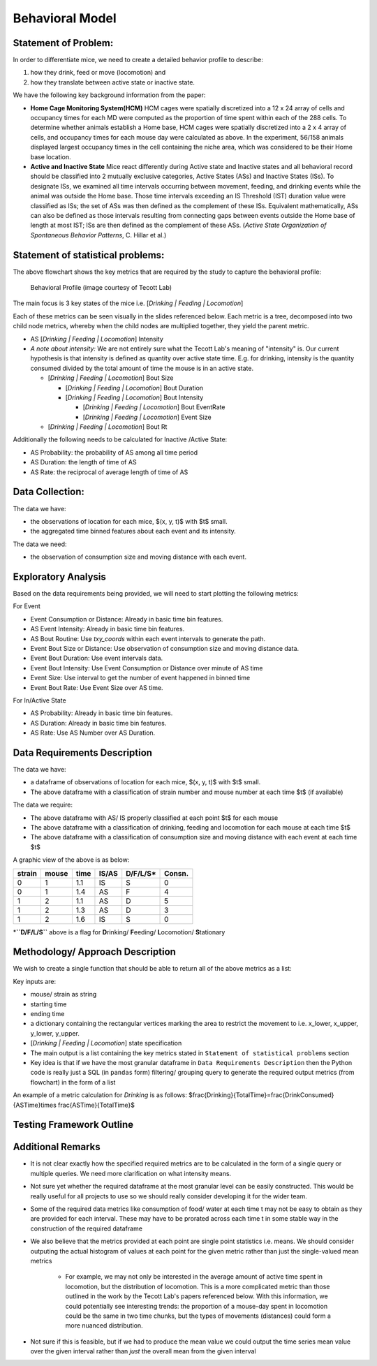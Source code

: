 .. _behavior:

Behavioral Model
================

Statement of Problem:
---------------------

In order to differentiate mice, we need to create a detailed behavior
profile to describe:

1. how they drink, feed or move (locomotion) and
2. how they translate between active state or inactive state.

We have the following key background information from the paper:

-  **Home Cage Monitoring System(HCM)** HCM cages were spatially
   discretized into a 12 x 24 array of cells and occupancy times for
   each MD were computed as the proportion of time spent within each of
   the 288 cells. To determine whether animals establish a Home base,
   HCM cages were spatially discretized into a 2 x 4 array of cells, and
   occupancy times for each mouse day were calculated as above. In the
   experiment, 56/158 animals displayed largest occupancy times in the
   cell containing the niche area, which was considered to be their Home
   base location.


-  **Active and Inactive State** Mice react differently during
   Active state and Inactive states and
   all behavioral record should be classified into 2 mutually exclusive
   categories, Active States (ASs) and Inactive States (ISs). To
   designate ISs, we examined all time intervals occurring between
   movement, feeding, and drinking events while the animal was outside
   the Home base. Those time intervals exceeding an IS Threshold (IST)
   duration value were classified as ISs; the set of ASs was then
   defined as the complement of these ISs. Equivalent mathematically,
   ASs can also be defined as those intervals resulting from connecting
   gaps between events outside the Home base of length at most IST; ISs
   are then defined as the complement of these ASs. (*Active State
   Organization of Spontaneous Behavior Patterns*, C. Hillar et al.)

Statement of statistical problems:
----------------------------------

The above flowchart shows the key metrics that are required by the study
to capture the behavioral profile:

.. figure:: figure/project1_behavior_profile.png
   :alt: alt tag

   Behavioral Profile (image courtesy of Tecott Lab)

The main focus is 3 key states of the mice i.e. [*Drinking \| Feeding \|
Locomotion*\ ]

Each of these metrics can be seen visually in the slides referenced
below. Each metric is a tree, decomposed into two child node metrics,
whereby when the child nodes are multiplied together, they yield the
parent metric.

-  AS [*Drinking \| Feeding \| Locomotion*\ ] Intensity
-  *A note about intensity:* We are not entirely sure what the Tecott
   Lab's meaning of "intensity" is. Our current hypothesis is that
   intensity is defined as quantity over active state time. E.g. for
   drinking, intensity is the quantity consumed divided by the total
   amount of time the mouse is in an active state.

   -  [*Drinking \| Feeding \| Locomotion*\ ] Bout Size

      -  [*Drinking \| Feeding \| Locomotion*\ ] Bout Duration
      -  [*Drinking \| Feeding \| Locomotion*\ ] Bout Intensity

         -  [*Drinking \| Feeding \| Locomotion*\ ] Bout EventRate
         -  [*Drinking \| Feeding \| Locomotion*\ ] Event Size

   -  [*Drinking \| Feeding \| Locomotion*\ ] Bout Rt

Additionally the following needs to be calculated for Inactive /Active
State:

- AS Probability: the probability of AS among all time period
- AS Duration: the length of time of AS
- AS Rate: the reciprocal of average length of time of AS

Data Collection:
----------------

The data we have:

- the observations of location for each mice, $(x, y, t)$ with $t$ small.
- the aggregated time binned features about each event and its intensity.

The data we need:

- the observation of consumption size and moving distance with each event.

Exploratory Analysis
--------------------

Based on the data requirements being provided, we will need to start
plotting the following metrics:

For Event

- Event Consumption or Distance: Already in basic time bin features.
- AS Event Intensity: Already in basic time bin features.
- AS Bout Routine: Use `txy_coords` within each event intervals to generate
  the path.
- Event Bout Size or Distance: Use observation of consumption size and
  moving distance data.
- Event Bout Duration: Use event intervals data.
- Event Bout Intensity: Use Event Consumption or Distance over minute of AS time
- Event Size: Use interval to get the number of event happened in binned time
- Event Bout Rate: Use Event Size over AS time.

For In/Active State

- AS Probability: Already in basic time bin features.
- AS Duration: Already in basic time bin features.
- AS Rate: Use AS Number over AS Duration.

Data Requirements Description
-----------------------------

The data we have:

- a dataframe of observations of location for each mice, $(x, y, t)$
  with $t$ small.
- The above dataframe with a classification of strain number and mouse
  number at each time $t$ (if available)

The data we require:

- The above dataframe with AS/ IS properly classified at each point $t$ for
  each mouse
- The above dataframe with a classification of drinking, feeding and
  locomotion for each mouse at each time $t$
- The above dataframe with a classification of consumption size and moving
  distance with each event at each time $t$

A graphic view of the above is as below:

======  =====  ======  =====  ========  =======
strain  mouse   time   IS/AS  D/F/L/S*  Consn.
======  =====  ======  =====  ========  =======
0       1      1.1     IS     S         0
0       1      1.4     AS     F         4
1       2      1.1     AS     D         5
1       2      1.3     AS     D         3
1       2      1.6     IS     S         0
======  =====  ======  =====  ========  =======

\*\ **``D/F/L/S``** above is a flag for **D**\ rinking/ **F**\ eeding/
**L**\ ocomotion/ **S**\ tationary

Methodology/ Approach Description
---------------------------------

We wish to create a single function that should be able to return all of
the above metrics as a list:

Key inputs are:

- mouse/ strain as string
- starting time
- ending time
- a dictionary containing the rectangular vertices marking the area to
  restrict the movement to i.e. x\_lower, x\_upper, y\_lower, y\_upper.
- [*Drinking \| Feeding \| Locomotion*\ ] state specification
- The main output is a list containing the key metrics stated in
  ``Statement of statistical problems`` section

- Key idea is that if we have the most granular dataframe in
  ``Data Requirements Description`` then the Python code is really just
  a SQL (in ``pandas`` form) filtering/ grouping query to generate the
  required output metrics (from flowchart) in the form of a list

An example of a metric calculation for `Drinking` is as follows:
$\frac{Drinking}{Total\ Time}=\frac{Drink\ Consumed}{AS\ Time}\times \frac{AS\ Time}{Total\ Time}$

Testing Framework Outline
-------------------------

Additional Remarks
------------------

- It is not clear exactly how the specified required metrics are to be
  calculated in the form of a single query or multiple queries. We need
  more clarification on what intensity means.
- Not sure yet whether the required dataframe at the most granular
  level can be easily constructed. This would be really useful for all
  projects to use so we should really consider developing it for the
  wider team.
- Some of the required data metrics like consumption of food/ water at
  each time t may not be easy to obtain as they are provided for each
  interval. These may have to be prorated across each time t in some
  stable way in the construction of the required dataframe
- We also believe that the metrics provided at each point are single
  point statistics i.e. means. We should consider outputing the actual
  histogram of values at each point for the given metric rather than
  just the single-valued mean metrics

   - For example, we may not only be interested in the average amount
     of active time spent in locomotion, but the distribution of
     locomotion. This is a more complicated metric than those outlined
     in the work by the Tecott Lab's papers referenced below. With this
     information, we could potentially see interesting trends: the
     proportion of a mouse-day spent in locomotion could be the same in
     two time chunks, but the types of movements (distances) could form
     a more nuanced distribution.

- Not sure if this is feasible, but if we had to produce the mean value
  we could output the time series mean value over the given interval
  rather than *just* the overall mean from the given interval
